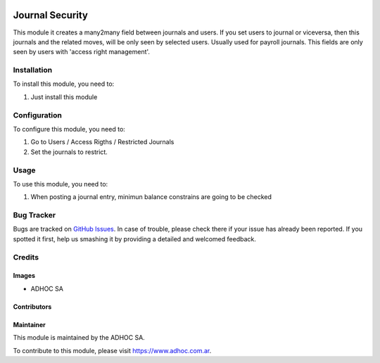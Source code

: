 .. |company| replace:: ADHOC SA

.. |company_logo| image:: https://raw.githubusercontent.com/ingadhoc/maintainer-tools/master/resources/adhoc-logo.png
   :alt: ADHOC SA
   :target: https://www.adhoc.com.ar

.. |icon| image:: https://raw.githubusercontent.com/ingadhoc/maintainer-tools/master/resources/adhoc-icon.png

.. image:: https://img.shields.io/badge/license-AGPL--3-blue.png
   :target: https://www.gnu.org/licenses/agpl
   :alt: License: AGPL-3

================
Journal Security
================

This module it creates a many2many field between journals and users. If you set users to journal or viceversa, then this journals and the related moves, will be only seen by selected users.
Usually used for payroll journals.
This fields are only seen by users with 'access right management'.

Installation
============

To install this module, you need to:

#. Just install this module

Configuration
=============

To configure this module, you need to:

#. Go to Users / Access Rigths / Restricted Journals
#. Set the journals to restrict.

Usage
=====

To use this module, you need to:

#. When posting a journal entry, minimun balance constrains are going to be checked

.. image:: https://odoo-community.org/website/image/ir.attachment/5784_f2813bd/datas
   :alt: Try me on Runbot
   :target: http://runbot.adhoc.com.ar/

Bug Tracker
===========

Bugs are tracked on `GitHub Issues
<https://github.com/ingadhoc/account_financial_tools/issues>`_. In case of trouble, please
check there if your issue has already been reported. If you spotted it first,
help us smashing it by providing a detailed and welcomed feedback.

Credits
=======

Images
------

* |company| |icon|

Contributors
------------

Maintainer
----------

|company_logo|

This module is maintained by the |company|.

To contribute to this module, please visit https://www.adhoc.com.ar.
